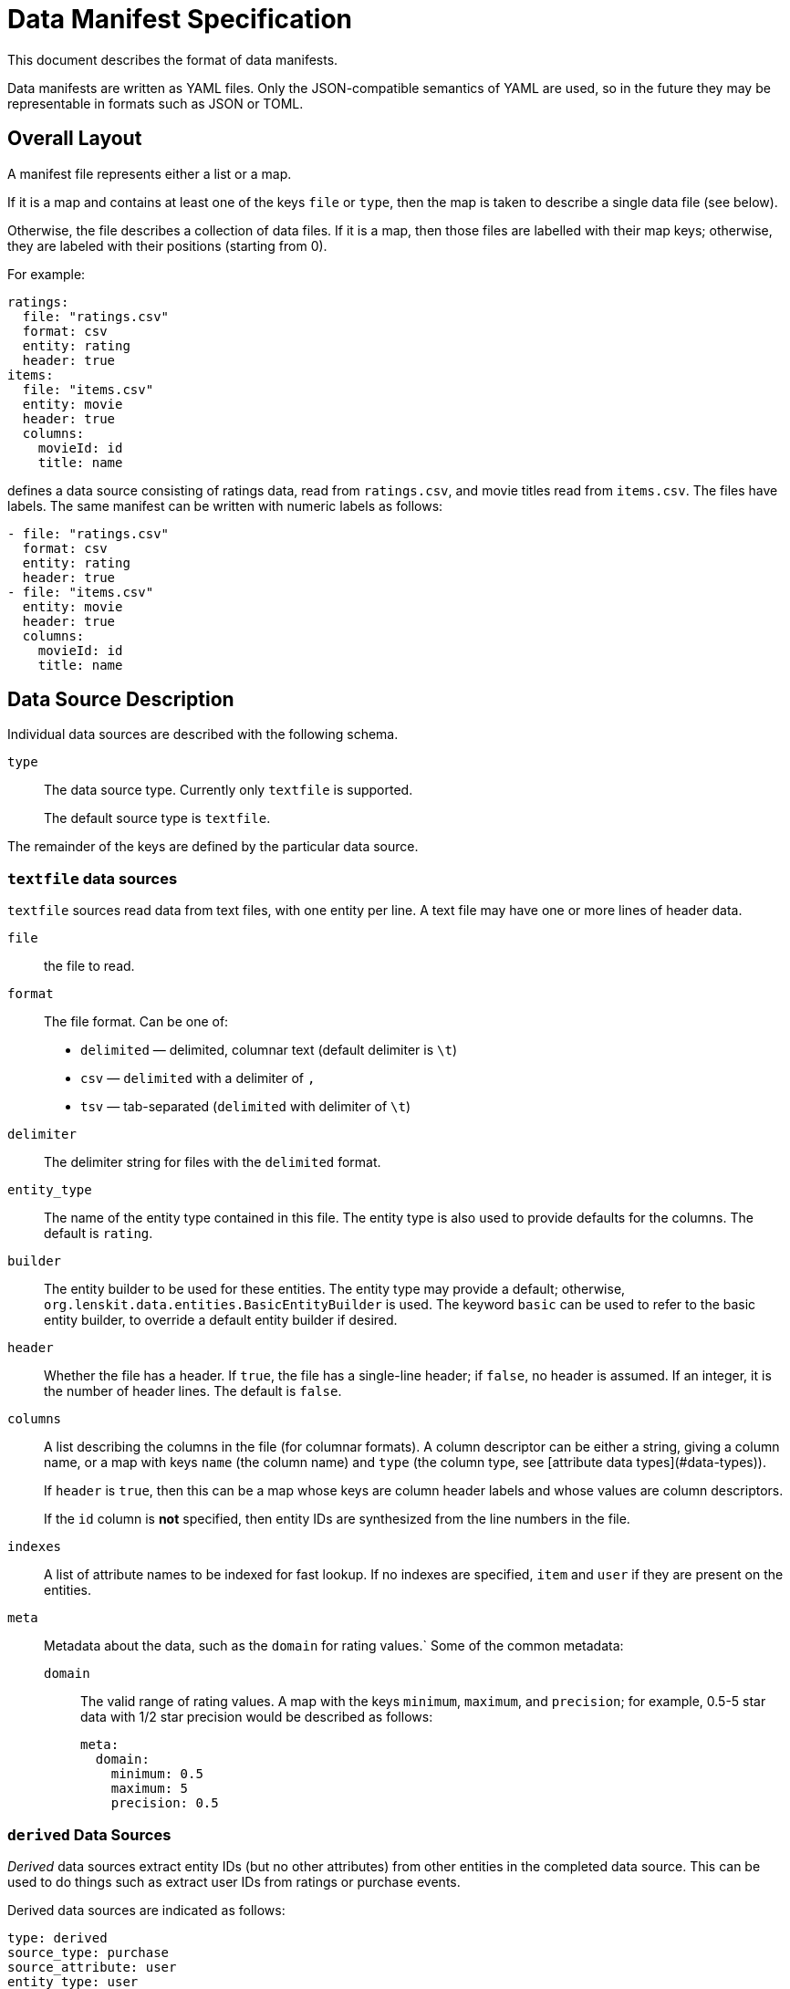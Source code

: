 = Data Manifest Specification

This document describes the format of data manifests.

Data manifests are written as YAML files.  Only the JSON-compatible semantics of YAML are used, so in the future they
may be representable in formats such as JSON or TOML.

== Overall Layout

A manifest file represents either a list or a map.

If it is a map and contains at least one of the keys `file` or `type`, then the map is taken to describe a single data file (see below).

Otherwise, the file describes a collection of data files.  If it is a map, then those files are labelled with their map keys; otherwise, they are labeled with their positions (starting from 0).

For example:

[source,yaml]
----
ratings:
  file: "ratings.csv"
  format: csv
  entity: rating
  header: true
items:
  file: "items.csv"
  entity: movie
  header: true
  columns:
    movieId: id
    title: name
----

defines a data source consisting of ratings data, read from `ratings.csv`, and movie titles read from `items.csv`.  The files have labels.  The same manifest can be written with numeric labels as follows:

```yaml
- file: "ratings.csv"
  format: csv
  entity: rating
  header: true
- file: "items.csv"
  entity: movie
  header: true
  columns:
    movieId: id
    title: name
```

== Data Source Description

Individual data sources are described with the following schema.

`type`::
The data source type.  Currently only `textfile` is supported.
+
The default source type is `textfile`.

The remainder of the keys are defined by the particular data source.

=== `textfile` data sources

`textfile` sources read data from text files, with one entity per line.  A text file may have one or more lines of header data.

`file`::
the file to read.

`format`::
The file format.  Can be one of:
	 - `delimited` — delimited, columnar text (default delimiter is `\t`)
	 - `csv` — `delimited` with a delimiter of `,`
	 - `tsv` — tab-separated (`delimited` with delimiter of `\t`)

`delimiter`::
The delimiter string for files with the `delimited` format.

`entity_type`::
The name of the entity type contained in this file.  The entity type is also used to provide defaults for the columns.  The default is `rating`.

`builder`::
The entity builder to be used for these entities.  The entity type may provide a default; otherwise, `org.lenskit.data.entities.BasicEntityBuilder` is used.  The keyword `basic` can be used to refer to the basic entity builder, to override a default entity builder if desired.

`header`::
Whether the file has a header.  If `true`, the file has a single-line header; if `false`, no header is assumed.  If an integer, it is the number of header lines.  The default is `false`.

`columns`::
A list describing the columns in the file (for columnar formats). A column descriptor can be either a string, giving a column name, or a map with keys `name` (the column name) and `type` (the column type, see [attribute data types](#data-types)).
+
If `header` is `true`, then this can be a map whose keys are column header labels and whose values are column descriptors.
+
If the `id` column is *not* specified, then entity IDs are synthesized from the line numbers in the file.

`indexes`::
A list of attribute names to be indexed for fast lookup.  If no indexes are specified, `item` and `user` if they are present on the entities.

`meta`::
Metadata about the data, such as the `domain` for rating values.`  Some of the common metadata:

    `domain`:::
	The valid range of rating values.  A map with the keys `minimum`, `maximum`, and `precision`; for example, 0.5-5 star data with 1/2 star precision would be described as follows:
+
```yaml
meta:
  domain:
    minimum: 0.5
    maximum: 5
    precision: 0.5
```

[[derived]]
=== `derived` Data Sources

_Derived_ data sources extract entity IDs (but no other attributes) from other entities in the completed data source.  This can be used to do things such as extract user IDs from ratings or purchase events.

Derived data sources are indicated as follows:

[source,yaml]
----
type: derived
source_type: purchase
source_attribute: user
entity_type: user
----

Some entity types include default derivations; for example, `rating` entities automatically produce user and item entities.

Derived entities are only used if no other component of the data source provides an entity.  So if you have a file of users, and you also derive users, then the derived users will only be used when there is not a ‘real’ user to use.

[[data-types]]
== Attribute Data Types

The following types are supported for attributes:

`int` or `Integer`::
Java `integer`.

`long` or `Long`::
Java `long`.

`double`, `real`, or `Double`::
Java `double`.

`string` or `String`::
Java `String`.

Java class name::
The corresponding class.  Must be convertible with http://www.joda.org/joda-convert/[Joda-Convert].

The entity type may provide default types for various attribute names, in addition to providing a default set of columns if `columns` is missing entirely.  If no default is available and the type is not specified, attributes are assumed to be strings.
